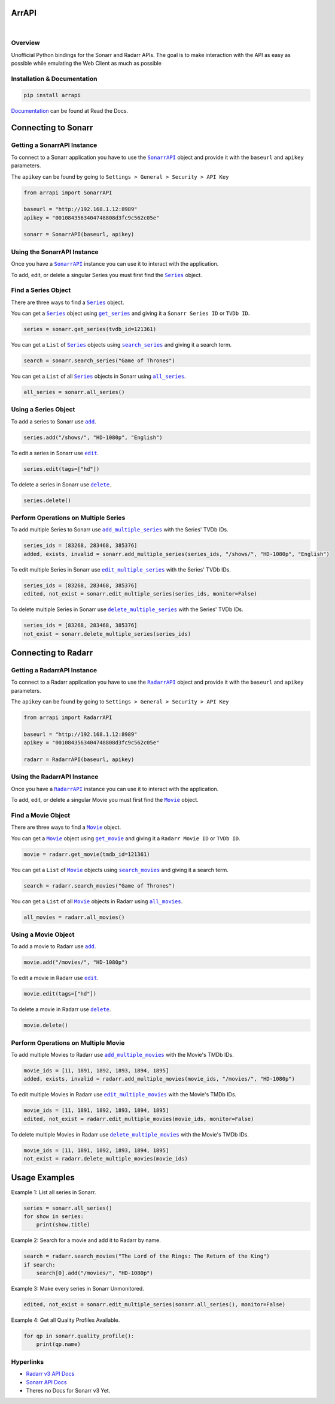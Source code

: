 ArrAPI
==========================================================

.. image:: https://img.shields.io/readthedocs/arrapi
    :target: https://arrapi.readthedocs.io/en/latest/?badge=latest
    :alt: Read the Docs

.. image:: https://img.shields.io/github/v/release/meisnate12/ArrAPI
    :target: https://github.com/meisnate12/ArrAPI/releases
    :alt: GitHub release (latest by date)

.. image:: https://img.shields.io/pypi/v/ArrAPI
    :target: https://pypi.org/project/arrapi/
    :alt: PyPI

.. image:: https://img.shields.io/github/commits-since/meisnate12/ArrAPI/latest
    :target: https://github.com/meisnate12/ArrAPI/commits/master
    :alt: GitHub commits since latest release (by date) for a branch
|
.. image:: https://www.paypalobjects.com/en_US/i/btn/btn_donateCC_LG.gif
    :target: https://www.paypal.com/donate?business=JTK3CVKF3ZHP2&item_name=ArrAPI&currency_code=USD

Overview
----------------------------------------------------------
Unofficial Python bindings for the Sonarr and Radarr APIs. The goal is to make interaction with the API as easy as possible while emulating the Web Client as much as possible


Installation & Documentation
----------------------------------------------------------

.. code-block:: python

    pip install arrapi

Documentation_ can be found at Read the Docs.

.. _Documentation: http://arrapi.readthedocs.io/en/latest/

Connecting to Sonarr
==========================================================

Getting a SonarrAPI Instance
----------------------------------------------------------

To connect to a Sonarr application you have to use the |SonarrAPI|_ object and provide it with the ``baseurl`` and ``apikey`` parameters.

The ``apikey`` can be found by going to ``Settings > General > Security > API Key``

.. code-block:: python

    from arrapi import SonarrAPI

    baseurl = "http://192.168.1.12:8989"
    apikey = "0010843563404748808d3fc9c562c05e"

    sonarr = SonarrAPI(baseurl, apikey)

.. |SonarrAPI| replace:: ``SonarrAPI``
.. _SonarrAPI: https://arrapi.readthedocs.io/en/latest/sonarr.html#module-arrapi.sonarr

Using the SonarrAPI Instance
----------------------------------------------------------

Once you have a |SonarrAPI|_ instance you can use it to interact with the application.

To add, edit, or delete a singular Series you must first find the |Series|_ object.

.. |Series| replace:: ``Series``
.. _Series: https://arrapi.readthedocs.io/en/latest/objs.html#series

Find a Series Object
----------------------------------------------------------

There are three ways to find a |Series|_ object.

You can get a |Series|_ object using |get_series|_ and giving it a ``Sonarr Series ID`` or ``TVDb ID``.

.. |get_series| replace:: ``get_series``
.. _get_series: https://arrapi.readthedocs.io/en/latest/sonarr.html#arrapi.sonarr.SonarrAPI.get_series

.. code-block:: python

    series = sonarr.get_series(tvdb_id=121361)

You can get a ``List`` of |Series|_ objects using |search_series|_ and giving it a search term.

.. |search_series| replace:: ``search_series``
.. _search_series: https://arrapi.readthedocs.io/en/latest/sonarr.html#arrapi.sonarr.SonarrAPI.search_series

.. code-block:: python

    search = sonarr.search_series("Game of Thrones")

You can get a ``List`` of all |Series|_ objects in Sonarr using |all_series|_.

.. |all_series| replace:: ``all_series``
.. _all_series: https://arrapi.readthedocs.io/en/latest/sonarr.html#arrapi.sonarr.SonarrAPI.all_series

.. code-block:: python

    all_series = sonarr.all_series()

Using a Series Object
----------------------------------------------------------

To add a series to Sonarr use |sonarr_add|_.

.. |sonarr_add| replace:: ``add``
.. _sonarr_add: https://arrapi.readthedocs.io/en/latest/sonarr.html#arrapi.objs.Series.add

.. code-block:: python

    series.add("/shows/", "HD-1080p", "English")

To edit a series in Sonarr use |sonarr_edit|_.

.. |sonarr_edit| replace:: ``edit``
.. _sonarr_edit: https://arrapi.readthedocs.io/en/latest/sonarr.html#arrapi.objs.Series.edit

.. code-block:: python

    series.edit(tags=["hd"])

To delete a series in Sonarr use |sonarr_delete|_.

.. |sonarr_delete| replace:: ``delete``
.. _sonarr_delete: https://arrapi.readthedocs.io/en/latest/sonarr.html#arrapi.objs.Series.delete

.. code-block:: python

    series.delete()

Perform Operations on Multiple Series
----------------------------------------------------------

To add multiple Series to Sonarr use |add_multiple_series|_ with the Series' TVDb IDs.

.. |add_multiple_series| replace:: ``add_multiple_series``
.. _add_multiple_series: https://arrapi.readthedocs.io/en/latest/sonarr.html#arrapi.sonarr.SonarrAPI.add_multiple_series

.. code-block:: python

    series_ids = [83268, 283468, 385376]
    added, exists, invalid = sonarr.add_multiple_series(series_ids, "/shows/", "HD-1080p", "English")

To edit multiple Series in Sonarr use |edit_multiple_series|_ with the Series' TVDb IDs.

.. |edit_multiple_series| replace:: ``edit_multiple_series``
.. _edit_multiple_series: https://arrapi.readthedocs.io/en/latest/sonarr.html#arrapi.sonarr.SonarrAPI.edit_multiple_series

.. code-block:: python

    series_ids = [83268, 283468, 385376]
    edited, not_exist = sonarr.edit_multiple_series(series_ids, monitor=False)

To delete multiple Series in Sonarr use |delete_multiple_series|_ with the Series' TVDb IDs.

.. |delete_multiple_series| replace:: ``delete_multiple_series``
.. _delete_multiple_series: https://arrapi.readthedocs.io/en/latest/sonarr.html#arrapi.sonarr.SonarrAPI.delete_multiple_series

.. code-block:: python

    series_ids = [83268, 283468, 385376]
    not_exist = sonarr.delete_multiple_series(series_ids)

Connecting to Radarr
==========================================================

Getting a RadarrAPI Instance
----------------------------------------------------------

To connect to a Radarr application you have to use the |RadarrAPI|_ object and provide it with the ``baseurl`` and ``apikey`` parameters.

The ``apikey`` can be found by going to ``Settings > General > Security > API Key``

.. code-block:: python

    from arrapi import RadarrAPI

    baseurl = "http://192.168.1.12:8989"
    apikey = "0010843563404748808d3fc9c562c05e"

    radarr = RadarrAPI(baseurl, apikey)

.. |RadarrAPI| replace:: ``RadarrAPI``
.. _RadarrAPI: https://arrapi.readthedocs.io/en/latest/radarr.html#module-arrapi.radarr

Using the RadarrAPI Instance
----------------------------------------------------------

Once you have a |RadarrAPI|_ instance you can use it to interact with the application.

To add, edit, or delete a singular Movie you must first find the |Movie|_ object.

.. |Movie| replace:: ``Movie``
.. _Movie: https://arrapi.readthedocs.io/en/latest/objs.html#movie

Find a Movie Object
----------------------------------------------------------

There are three ways to find a |Movie|_ object.

You can get a |Movie|_ object using |get_movie|_ and giving it a ``Radarr Movie ID`` or ``TVDb ID``.

.. |get_movie| replace:: ``get_movie``
.. _get_movie: https://arrapi.readthedocs.io/en/latest/radarr.html#arrapi.radarr.RadarrAPI.get_movie

.. code-block:: python

    movie = radarr.get_movie(tmdb_id=121361)

You can get a ``List`` of |Movie|_ objects using |search_movies|_ and giving it a search term.

.. |search_movies| replace:: ``search_movies``
.. _search_movies: https://arrapi.readthedocs.io/en/latest/radarr.html#arrapi.radarr.RadarrAPI.search_movies

.. code-block:: python

    search = radarr.search_movies("Game of Thrones")

You can get a ``List`` of all |Movie|_ objects in Radarr using |all_movies|_.

.. |all_movies| replace:: ``all_movies``
.. _all_movies: https://arrapi.readthedocs.io/en/latest/radarr.html#arrapi.radarr.RadarrAPI.all_movies

.. code-block:: python

    all_movies = radarr.all_movies()

Using a Movie Object
----------------------------------------------------------

To add a movie to Radarr use |radarr_add|_.

.. |radarr_add| replace:: ``add``
.. _radarr_add: https://arrapi.readthedocs.io/en/latest/radarr.html#arrapi.objs.Series.add

.. code-block:: python

    movie.add("/movies/", "HD-1080p")

To edit a movie in Radarr use |radarr_edit|_.

.. |radarr_edit| replace:: ``edit``
.. _radarr_edit: https://arrapi.readthedocs.io/en/latest/radarr.html#arrapi.objs.Series.edit

.. code-block:: python

    movie.edit(tags=["hd"])

To delete a movie in Radarr use |radarr_delete|_.

.. |radarr_delete| replace:: ``delete``
.. _radarr_delete: https://arrapi.readthedocs.io/en/latest/radarr.html#arrapi.objs.Series.delete

.. code-block:: python

    movie.delete()

Perform Operations on Multiple Movie
----------------------------------------------------------

To add multiple Movies to Radarr use |add_multiple_movies|_ with the Movie's TMDb IDs.

.. |add_multiple_movies| replace:: ``add_multiple_movies``
.. _add_multiple_movies: https://arrapi.readthedocs.io/en/latest/radarr.html#arrapi.radarr.RadarrAPI.add_multiple_movies

.. code-block:: python

    movie_ids = [11, 1891, 1892, 1893, 1894, 1895]
    added, exists, invalid = radarr.add_multiple_movies(movie_ids, "/movies/", "HD-1080p")

To edit multiple Movies in Radarr use |edit_multiple_movies|_ with the Movie's TMDb IDs.

.. |edit_multiple_movies| replace:: ``edit_multiple_movies``
.. _edit_multiple_movies: https://arrapi.readthedocs.io/en/latest/radarr.html#arrapi.radarr.RadarrAPI.edit_multiple_movies

.. code-block:: python

    movie_ids = [11, 1891, 1892, 1893, 1894, 1895]
    edited, not_exist = radarr.edit_multiple_movies(movie_ids, monitor=False)

To delete multiple Movies in Radarr use |delete_multiple_movies|_ with the Movie's TMDb IDs.

.. |delete_multiple_movies| replace:: ``delete_multiple_movies``
.. _delete_multiple_movies: https://arrapi.readthedocs.io/en/latest/radarr.html#arrapi.radarr.RadarrAPI.delete_multiple_movies

.. code-block:: python

    movie_ids = [11, 1891, 1892, 1893, 1894, 1895]
    not_exist = radarr.delete_multiple_movies(movie_ids)

Usage Examples
==========================================================

Example 1: List all series in Sonarr.

.. code-block:: python

    series = sonarr.all_series()
    for show in series:
        print(show.title)

Example 2: Search for a movie and add it to Radarr by name.

.. code-block:: python

    search = radarr.search_movies("The Lord of the Rings: The Return of the King")
    if search:
        search[0].add("/movies/", "HD-1080p")

Example 3: Make every series in Sonarr Unmonitored.

.. code-block:: python

    edited, not_exist = sonarr.edit_multiple_series(sonarr.all_series(), monitor=False)

Example 4: Get all Quality Profiles Available.

.. code-block:: python

    for qp in sonarr.quality_profile():
        print(qp.name)

Hyperlinks
----------------------------------------------------------

* `Radarr v3 API Docs <https://radarr.video/docs/api>`_
* `Sonarr API Docs <https://github.com/Sonarr/Sonarr/wiki/API>`_
* Theres no Docs for Sonarr v3 Yet.
